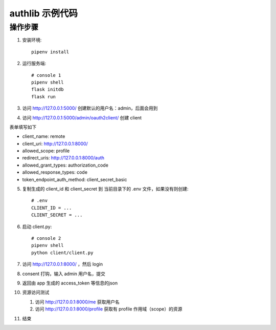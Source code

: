 authlib 示例代码
#################


操作步骤
*********

1. 安装环境::

    pipenv install


2. 运行服务端::

    # console 1
    pipenv shell
    flask initdb
    flask run


3. 访问 http://127.0.0.1:5000/ 创建默认的用户名：admin，后面会用到

4. 访问 http://127.0.0.1:5000/admin/oauth2client/ 创建 client

表单填写如下

- client_name: remote
- client_uri: http://127.0.0.1:8000/
- allowed_scope: profile
- redirect_uris: http://127.0.0.1:8000/auth
- allowed_grant_types: authorization_code
- allowed_response_types: code
- token_endpoint_auth_method: client_secret_basic


5. 复制生成的 client_id 和 client_secret 到 当前目录下的 .env 文件，如果没有则创建::

    # .env
    CLIENT_ID = ...
    CLIENT_SECRET = ...

6. 启动 client.py::

    # console 2
    pipenv shell
    python client/client.py


7. 访问 http://127.0.0.1:8000/ ，然后 login

8. consent 打钩，输入 admin 用户名，提交

9. 返回由 app 生成的 access_token 等信息的json

10. 资源访问测试

    1. 访问 http://127.0.0.1:8000/me 获取用户名
    2. 访问 http://127.0.0.1:8000/profile 获取有 profile 作用域（scope）的资源

11. 结束
